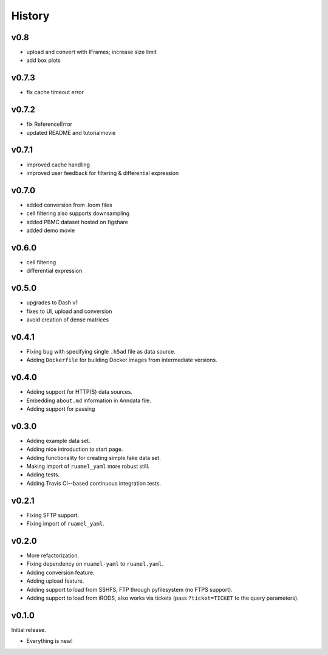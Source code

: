 =======
History
=======

------
v0.8
------

- upload and convert with IFrames; increase size limit
- add box plots

------
v0.7.3
------

- fix cache timeout error

------
v0.7.2
------

- fix ReferenceError
- updated README and tutorialmovie

------
v0.7.1
------

- improved cache handling
- improved user feedback for filtering & differential expression

------
v0.7.0
------

- added conversion from .loom files
- cell filtering also supports downsampling
- added PBMC dataset hosted on figshare
- added demo movie

------
v0.6.0
------

- cell filtering
- differential expression

------
v0.5.0
------

- upgrades to Dash v1
- fixes to UI, upload and conversion
- avoid creation of dense matrices

------
v0.4.1
------

- Fixing bug with specifying single ``.h5ad`` file as data source.
- Adding ``Dockerfile`` for building Docker images from intermediate versions.

------
v0.4.0
------

- Adding support for HTTP(S) data sources.
- Embedding ``about.md`` information in Anndata file.
- Adding support for passing

------
v0.3.0
------

- Adding example data set.
- Adding nice introduction to start page.
- Adding functionality for creating simple fake data set.
- Making import of ``ruamel_yaml`` more robust still.
- Adding tests.
- Adding Travis CI--based continuous integration tests.

------
v0.2.1
------

- Fixing SFTP support.
- Fixing import of ``ruamel_yaml``.

------
v0.2.0
------

- More refactorization.
- Fixing dependency on ``ruamel-yaml`` to ``ruamel.yaml``.
- Adding conversion feature.
- Adding upload feature.
- Adding support to load from SSHFS, FTP through pyfilesystem (no FTPS support).
- Adding support to load from iRODS, also works via tickets (pass ``?ticket=TICKET`` to the query parameters).

------
v0.1.0
------

Initial release.

- Everything is new!
